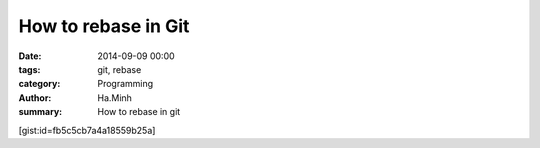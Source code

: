 How to rebase in Git
####################

:date: 2014-09-09 00:00
:tags: git, rebase
:category: Programming
:author: Ha.Minh
:summary: How to rebase in git

[gist:id=fb5c5cb7a4a18559b25a]
